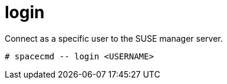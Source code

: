[[spacecmd.functions.login]]
= login


Connect as a specific user to the SUSE manager server.

----
# spacecmd -- login <USERNAME>
----
